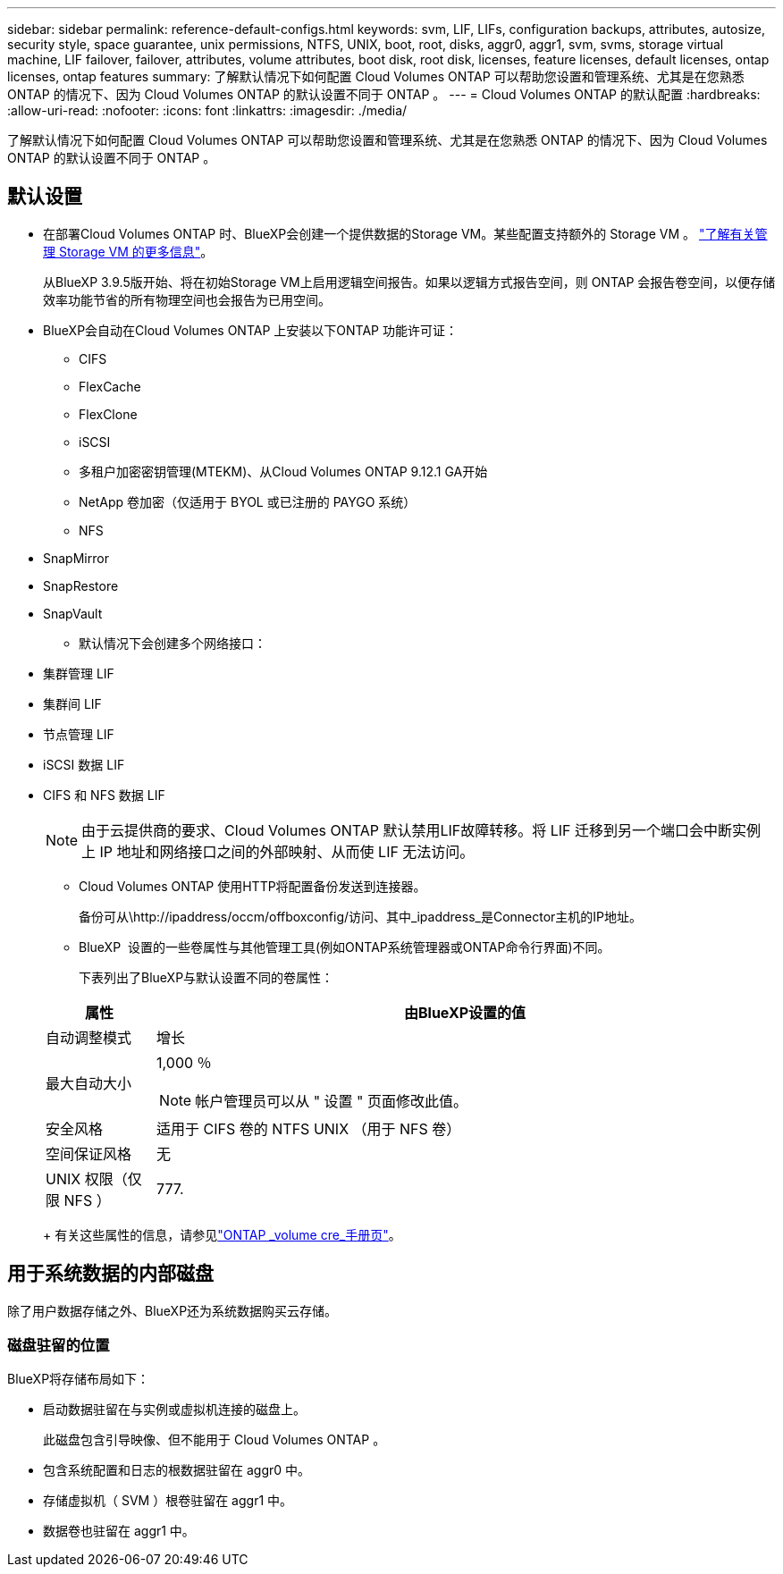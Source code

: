 ---
sidebar: sidebar 
permalink: reference-default-configs.html 
keywords: svm, LIF, LIFs, configuration backups, attributes, autosize, security style, space guarantee, unix permissions, NTFS, UNIX, boot, root, disks, aggr0, aggr1, svm, svms, storage virtual machine, LIF failover, failover, attributes, volume attributes, boot disk, root disk, licenses, feature licenses, default licenses, ontap licenses, ontap features 
summary: 了解默认情况下如何配置 Cloud Volumes ONTAP 可以帮助您设置和管理系统、尤其是在您熟悉 ONTAP 的情况下、因为 Cloud Volumes ONTAP 的默认设置不同于 ONTAP 。 
---
= Cloud Volumes ONTAP 的默认配置
:hardbreaks:
:allow-uri-read: 
:nofooter: 
:icons: font
:linkattrs: 
:imagesdir: ./media/


[role="lead"]
了解默认情况下如何配置 Cloud Volumes ONTAP 可以帮助您设置和管理系统、尤其是在您熟悉 ONTAP 的情况下、因为 Cloud Volumes ONTAP 的默认设置不同于 ONTAP 。



== 默认设置

* 在部署Cloud Volumes ONTAP 时、BlueXP会创建一个提供数据的Storage VM。某些配置支持额外的 Storage VM 。 link:task-managing-svms.html["了解有关管理 Storage VM 的更多信息"]。
+
从BlueXP 3.9.5版开始、将在初始Storage VM上启用逻辑空间报告。如果以逻辑方式报告空间，则 ONTAP 会报告卷空间，以便存储效率功能节省的所有物理空间也会报告为已用空间。

* BlueXP会自动在Cloud Volumes ONTAP 上安装以下ONTAP 功能许可证：
+
** CIFS
** FlexCache
** FlexClone
** iSCSI
** 多租户加密密钥管理(MTEKM)、从Cloud Volumes ONTAP 9.12.1 GA开始
** NetApp 卷加密（仅适用于 BYOL 或已注册的 PAYGO 系统）
** NFS




ifdef::aws[]

endif::aws[]

ifdef::azure[]

endif::azure[]

* SnapMirror
* SnapRestore
* SnapVault
+
** 默认情况下会创建多个网络接口：


* 集群管理 LIF
* 集群间 LIF


ifdef::azure[]

* Azure中HA系统上的SVM管理LIF


endif::azure[]

ifdef::gcp[]

* Google Cloud中HA系统上的SVM管理LIF


endif::gcp[]

ifdef::aws[]

* AWS中单节点系统上的SVM管理LIF


endif::aws[]

* 节点管理 LIF


ifdef::gcp[]

+在Google Cloud中、此LIF与集群间LIF结合使用。

endif::gcp[]

* iSCSI 数据 LIF
* CIFS 和 NFS 数据 LIF
+

NOTE: 由于云提供商的要求、Cloud Volumes ONTAP 默认禁用LIF故障转移。将 LIF 迁移到另一个端口会中断实例上 IP 地址和网络接口之间的外部映射、从而使 LIF 无法访问。

+
** Cloud Volumes ONTAP 使用HTTP将配置备份发送到连接器。
+
备份可从\http://ipaddress/occm/offboxconfig/访问、其中_ipaddress_是Connector主机的IP地址。

** BlueXP  设置的一些卷属性与其他管理工具(例如ONTAP系统管理器或ONTAP命令行界面)不同。
+
下表列出了BlueXP与默认设置不同的卷属性：

+
[cols="15,85"]
|===
| 属性 | 由BlueXP设置的值 


| 自动调整模式 | 增长 


| 最大自动大小  a| 
1,000 ％


NOTE: 帐户管理员可以从 " 设置 " 页面修改此值。



| 安全风格 | 适用于 CIFS 卷的 NTFS UNIX （用于 NFS 卷） 


| 空间保证风格 | 无 


| UNIX 权限（仅限 NFS ） | 777. 
|===
+
有关这些属性的信息，请参见link:https://docs.netapp.com/us-en/ontap-cli-9121/volume-create.html["ONTAP _volume cre_手册页"]。







== 用于系统数据的内部磁盘

除了用户数据存储之外、BlueXP还为系统数据购买云存储。

ifdef::aws[]



=== AWS

* 每个节点有三个磁盘用于启动，根和核心数据：
+
** 用于启动数据的47 GiB IO1磁盘
** 140 GiB GP3 磁盘，用于存储根数据
** 540 GiB GP2 磁盘，用于存储核心数据


* 对于HA对、调解器实例需要使用两个st1 EBS卷(大约为8 GiB和4 GiB)、每个节点还需要一个140 GiB GP3磁盘、用于包含另一节点的根数据副本。
+

NOTE: 在某些分区中、可用的EBS磁盘类型只能是gp2。

* 每个引导磁盘和根磁盘一个 EBS 快照
+

NOTE: 系统会在重新启动时自动创建快照。

* 如果您在 AWS 中使用密钥管理服务（ KMS ）启用数据加密，则 Cloud Volumes ONTAP 的启动磁盘和根磁盘也会进行加密。这包括 HA 对中调解器实例的启动磁盘。磁盘将使用您在创建工作环境时选择的 CMK 进行加密。



TIP: 在 AWS 中， NVRAM 位于启动磁盘上。

endif::aws[]

ifdef::azure[]



=== Azure （单节点）

* 三个高级 SSD 磁盘：
+
** 一个 10 GiB 磁盘，用于存储启动数据
** 一个 140 GiB 的根数据磁盘
** 一个用于 NVRAM 的 512 GiB 磁盘
+
如果您为 Cloud Volumes ONTAP 选择的虚拟机支持超 SSD ，则系统将使用 32 GiB 超 SSD 进行 NVRAM ，而不是高级 SSD 。



* 一个 1024 GiB 标准 HDD 磁盘，用于节省核心
* 每个引导磁盘和根磁盘一个 Azure 快照
* 默认情况下、Azure中的每个磁盘都会进行空闲加密。
+
如果您为Cloud Volumes ONTAP选择的虚拟机支持将高级SSD v2托管磁盘用作数据磁盘、则系统会使用一个适用于NVRAM的32 GiB高级SSD v2托管磁盘、并使用另一个磁盘作为根磁盘。





=== Azure （ HA 对）

.带有页面blob的HA对
* 两个用于启动卷的 10 GiB 高级 SSD 磁盘（每个节点一个）
* 根卷的两个 140 GiB 高级存储页面 Blobs （每个节点一个）
* 两个 1024 GiB 标准 HDD 磁盘，用于节省核心（每个节点一个）
* 两个用于 NVRAM 的 512 GiB 高级 SSD 磁盘（每个节点一个）
* 每个引导磁盘和根磁盘一个 Azure 快照
+

NOTE: 系统会在重新启动时自动创建快照。

* 默认情况下、Azure中的每个磁盘都会进行空闲加密。


.在多个可用性区域中具有共享受管磁盘的HA对
* 两个用于启动卷的 10 GiB 高级 SSD 磁盘（每个节点一个）
* 根卷两个512 GiB高级SSD磁盘(每个节点一个)
* 两个 1024 GiB 标准 HDD 磁盘，用于节省核心（每个节点一个）
* 两个用于 NVRAM 的 512 GiB 高级 SSD 磁盘（每个节点一个）
* 每个引导磁盘和根磁盘一个 Azure 快照
+

NOTE: 系统会在重新启动时自动创建快照。

* 默认情况下、Azure中的每个磁盘都会进行空闲加密。


.在单个可用性区域中具有共享受管磁盘的HA对
* 两个用于启动卷的 10 GiB 高级 SSD 磁盘（每个节点一个）
* 根卷使用两个512 GiB高级SSD共享托管磁盘(每个节点一个)
* 两个 1024 GiB 标准 HDD 磁盘，用于节省核心（每个节点一个）
* 两个用于NVRAM的512 GiB高级SSD托管磁盘(每个节点一个)
+
如果虚拟机支持将高级SSD v2托管磁盘用作数据磁盘、则会对NVRAM使用32 GiB高级SSD v2托管磁盘、并对根卷使用512 GiB高级SSD v2共享托管磁盘。



endif::azure[]

ifdef::gcp[]



=== Google Cloud （单节点）

* 一个 10 GiB SSD 永久性磁盘，用于存储启动数据
* 一个 64 GiB SSD 永久性磁盘，用于存储根数据
* 一个用于 NVRAM 的 500 GiB SSD 永久性磁盘
* 一个 315 GiB 标准永久性磁盘，用于节省核心
* 用于启动和根数据的快照
+

NOTE: 系统会在重新启动时自动创建快照。

* 默认情况下、启动磁盘和根磁盘会进行加密。




=== Google Cloud （ HA 对）

* 两个 10 GiB SSD 永久性磁盘，用于存储启动数据
* 四个 64 GiB SSD 永久性磁盘，用于存储根数据
* 两个用于 NVRAM 的 500 GiB SSD 永久性磁盘
* 两个用于节省核心的 315GiB 标准永久性磁盘
* 一个用于调解器数据的 10 GiB 标准永久性磁盘
* 一个用于调解器启动数据的10 GiB标准永久性磁盘
* 用于启动和根数据的快照
+

NOTE: 系统会在重新启动时自动创建快照。

* 默认情况下、启动磁盘和根磁盘会进行加密。


endif::gcp[]



=== 磁盘驻留的位置

BlueXP将存储布局如下：

* 启动数据驻留在与实例或虚拟机连接的磁盘上。
+
此磁盘包含引导映像、但不能用于 Cloud Volumes ONTAP 。

* 包含系统配置和日志的根数据驻留在 aggr0 中。
* 存储虚拟机（ SVM ）根卷驻留在 aggr1 中。
* 数据卷也驻留在 aggr1 中。

